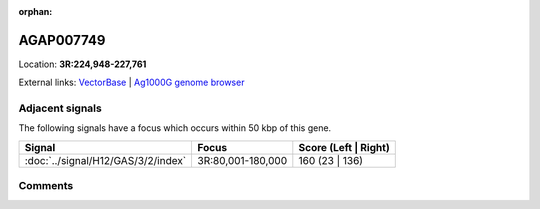 :orphan:



AGAP007749
==========

Location: **3R:224,948-227,761**





External links:
`VectorBase <https://www.vectorbase.org/Anopheles_gambiae/Gene/Summary?g=AGAP007749>`_ |
`Ag1000G genome browser <https://www.malariagen.net/apps/ag1000g/phase1-AR3/index.html?genome_region=3R:224948-227761#genomebrowser>`_



Adjacent signals
----------------

The following signals have a focus which occurs within 50 kbp of this gene.

.. cssclass:: table-hover
.. csv-table::
    :widths: auto
    :header: Signal,Focus,Score (Left | Right)

    :doc:`../signal/H12/GAS/3/2/index`, "3R:80,001-180,000", 160 (23 | 136)
    



Comments
--------


.. raw:: html

    <div id="disqus_thread"></div>
    <script>
    
    var disqus_config = function () {
        this.page.identifier = '/gene/AGAP007749';
    };
    
    (function() { // DON'T EDIT BELOW THIS LINE
    var d = document, s = d.createElement('script');
    s.src = 'https://agam-selection-atlas.disqus.com/embed.js';
    s.setAttribute('data-timestamp', +new Date());
    (d.head || d.body).appendChild(s);
    })();
    </script>
    <noscript>Please enable JavaScript to view the <a href="https://disqus.com/?ref_noscript">comments.</a></noscript>


